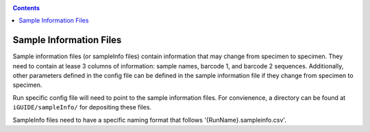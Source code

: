 .. _sampleinfo:

.. contents::
   :depth: 2

========================
Sample Information Files
========================

Sample information files (or sampleInfo files) contain information that may 
change from specimen to specimen. They need to contain at lease 3 columns of 
information: sample names, barcode 1, and barcode 2 sequences. Additionally, 
other parameters defined in the config file can be defined in the sample 
information file if they change from specimen to specimen. 

Run specific config file will need to point to the sample information files. For 
convienence, a directory can be found at ``iGUIDE/sampleInfo/`` for depositing 
these files.

SampleInfo files need to have a specific naming format that follows 
'{RunName}.sampleinfo.csv'.

